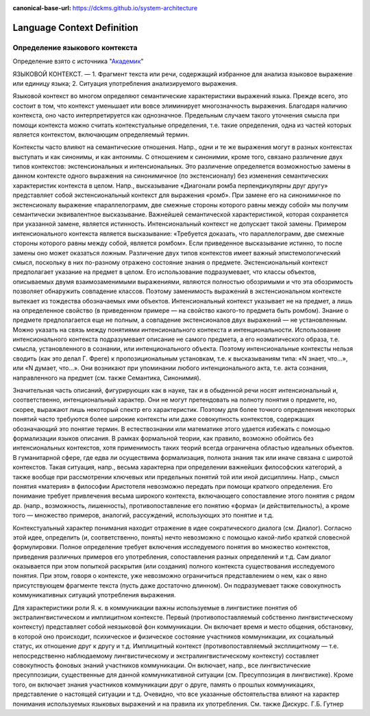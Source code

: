 :canonical-base-url: https://dckms.github.io/system-architecture

.. index:: Domain Model
   :name: language-context


===========================
Language Context Definition
===========================

.. sectionauthor:: Stanislav Bolsun

Определение языкового контекста
-------------------------------

Определение взято с источника "`Академик <https://epistemology_of_science.academic.ru/980/%D1%8F%D0%B7%D1%8B%D0%BA%D0%BE%D0%B2%D0%BE%D0%B9_%D0%BA%D0%BE%D0%BD%D1%82%D0%B5%D0%BA%D1%81%D1%82?ysclid=lls4bquobt498524393>`__"

ЯЗЫКОВОЙ КОНТЕКСТ. —
1. Фрагмент текста или речи, содержащий избранное для анализа языковое выражение или единицу языка;
2. Ситуация употребления анализируемого выражения.

Языковой контекст во многом определяют семантические характеристики выражений языка. Прежде всего, это состоит в том, что контекст уменьшает или вовсе элиминирует многозначность выражения. Благодаря наличию контекста, оно часто интерпретируется как однозначное. Предельным случаем такого уточнения смысла при помощи контекста можно считать контекстуальные определения, т.е. такие определения, одна из частей которых является контекстом, включающим определяемый термин.

Контексты часто влияют на семантические отношения. Напр., одни и те же выражения могут в разных контекстах выступать и как синонимы, и как антонимы. С отношением к синонимии, кроме того, связано различение двух типов контекстов: экстенсиональных и интенсиональных. Это различение определяется возможностью замены в данном контексте одного выражения на синонимичное (по экстенсионалу) без изменения семантических характеристик контекста в целом. Напр., высказывание «Диагонали ромба перпендикулярны друг другу» представляет собой экстенсиональный контекст для выражения «ромб». При замене его на синонимичное по экстенсионалу выражение «параллелограмм, две смежные стороны которого равны между собой» мы получим семантически эквивалентное высказывание. Важнейшей семантической характеристикой, которая сохраняется при указанной замене, является истинность. Интенсиональный контекст не допускает такой замены. Примером интенсионального контекста является высказывание: «Требуется доказать, что параллелограмм, две смежные стороны которого равны между собой, является ромбом». Если приведенное высказывание истинно, то после замены оно может оказаться ложным. Различение двух типов контекстов имеет важный эпистемологический смысл, поскольку в них по-разному отражено состояние знания о предмете. Экстенсиональный контекст предполагает указание на предмет в целом. Его использование подразумевает, что классы объектов, описываемых двумя взаимозаменимыми выражениями, являются полностью обозримыми и что эта обозримость позволяет обнаружить совпадение классов. Поэтому заменимость выражений в экстенсиональном контексте вытекает из тождества обозначаемых ими объектов. Интенсиональный контекст указывает не на предмет, а лишь на определенное свойство (в приведенном примере — на свойство какого-то предмета быть ромбом). Знание о предмете предполагается еще не полным, а совпадение экстенсионалов двух выражений — не установленным. Можно указать на связь между понятиями интенсионального контекста и интенциональности. Использование интенсионального контекста подразумевает описание не самого предмета, а его ноэматического образа, т.е. смысла, установленного в сознании, или интенционального объекта. Поэтому интенсиональные контексты нельзя сводить (как это делал Г. Фреге) к пропозициональным установкам, т.е. к высказываниям типа: «N знает, что...», или «N думает, что...». Они возникают при упоминании любого интенционального акта, т.е. акта сознания, направленного на предмет (см. также Семантика, Синонимия).

Значительная часть описаний, фигурирующих как в науке, так и в обыденной речи носят интенсиональный и, соответственно, интенциональный характер. Они не могут претендовать на полноту понятия о предмете, но, скорее, выражают лишь некоторый спектр его характеристик. Поэтому для более точного определения некоторых понятий часто требуются более широкие контексты или даже совокупность контекстов, содержащих обозначающий это понятие термин. В естествознании или математике этого удается избежать с помощью формализации языков описания. В рамках формальной теории, как правило, возможно обойтись без интенсиональных контекстов, хотя применимость таких теорий всегда ограничена областью идеальных объектов. В гуманитарной сфере, где едва ли осуществима формализация, полнота знания так или иначе связана с широтой контекстов. Такая ситуация, напр., весьма характерна при определении важнейших философских категорий, а также вообще при рассмотрении ключевых или предельных понятий той или иной дисциплины. Напр., смысл понятия «материя» в философии Аристотеля невозможно передать при помощи краткого определения. Его понимание требует привлечения весьма широкого контекста, включающего сопоставление этого понятия с рядом др. (напр., возможность, лишенность), противопоставление его понятию «форма» (и действительность), а кроме того — множество примеров, аналогий, рассуждений, использующих это понятие и т.д.

Контекстуальный характер понимания находит отражение в идее сократического диалога (см. Диалог). Согласно этой идее, определить (и, соответственно, понять) нечто невозможно с помощью какой-либо краткой словесной формулировки. Полное определение требует включения исследуемого понятия во множество контекстов, приведения различных примеров его употребления, сопоставления разных определений и т.д. Сам диалог оказывается при этом попыткой раскрытия (или создания) полного контекста существования исследуемого понятия. При этом, говоря о контексте, уже невозможно ограничиться представлением о нем, как о явно присутствующем фрагменте текста (пусть даже достаточно длинном). Он подразумевает также совокупность коммуникативных ситуаций употребления выражения.

Для характеристики роли Я. к. в коммуникации важны используемые в лингвистике понятия об экстралингвистическом и имплицитном контексте. Первый (противопоставляемый собственно лингвистическому контексту) представляет собой неязыковой фон коммуникации. Он включает время и место общения, обстановку, в которой оно происходит, психическое и физическое состояние участников коммуникации, их социальный статус, их отношение друг к другу и т.д. Имплицитный контекст (противопоставляемый эксплицитному — т.е. непосредственно наблюдаемому
лингвистическому и экстралингвистическому контексту) составляет совокупность фоновых знаний участников коммуникации. Он включает, напр., все лингвистические пресуппозиции, существенные для данной коммуникативной ситуации (см. Пресуппозиция в лингвистике). Кроме того, он включает знания участников коммуникации друг о друге, память о прошлых коммуникациях, представление о настоящей ситуации и т.д. Очевидно, что все указанные обстоятельства влияют на характер понимания используемых языковых выражений и на правила их употребления. См. также Дискурс.
Г.Б. Гутнер
